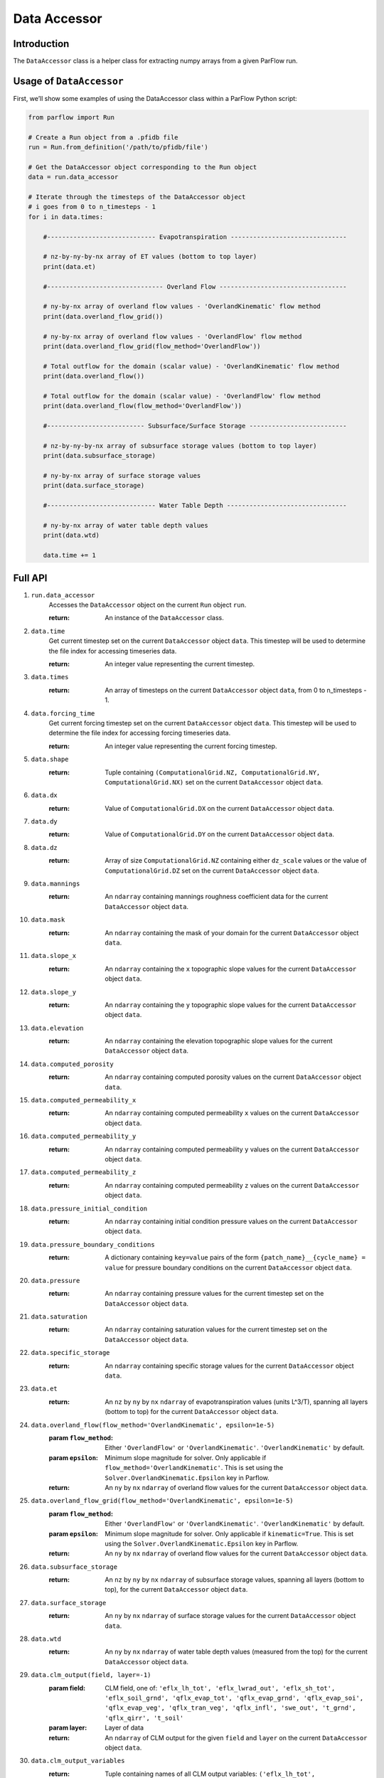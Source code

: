 .. _data_accessor:

Data Accessor
==============

.. _data_accessor_intro:

Introduction
-------------

The ``DataAccessor`` class is a helper class for extracting numpy arrays from a given
ParFlow run.

.. _data_accessor_usage:

Usage of ``DataAccessor``
-------------------------

First, we’ll show some examples of using the DataAccessor class within a ParFlow Python script:

.. code-block:: python3

    from parflow import Run

    # Create a Run object from a .pfidb file
    run = Run.from_definition('/path/to/pfidb/file')

    # Get the DataAccessor object corresponding to the Run object
    data = run.data_accessor

    # Iterate through the timesteps of the DataAccessor object
    # i goes from 0 to n_timesteps - 1
    for i in data.times:

        #----------------------------- Evapotranspiration -------------------------------

        # nz-by-ny-by-nx array of ET values (bottom to top layer)
        print(data.et)

        #------------------------------- Overland Flow ----------------------------------

        # ny-by-nx array of overland flow values - 'OverlandKinematic' flow method
        print(data.overland_flow_grid())

        # ny-by-nx array of overland flow values - 'OverlandFlow' flow method
        print(data.overland_flow_grid(flow_method='OverlandFlow'))

        # Total outflow for the domain (scalar value) - 'OverlandKinematic' flow method
        print(data.overland_flow())
        
        # Total outflow for the domain (scalar value) - 'OverlandFlow' flow method
        print(data.overland_flow(flow_method='OverlandFlow'))

        #-------------------------- Subsurface/Surface Storage --------------------------

        # nz-by-ny-by-nx array of subsurface storage values (bottom to top layer)
        print(data.subsurface_storage)

        # ny-by-nx array of surface storage values
        print(data.surface_storage)

        #----------------------------- Water Table Depth --------------------------------

        # ny-by-nx array of water table depth values
        print(data.wtd)

        data.time += 1


.. _data_accessor_api:

Full API
---------

#. ``run.data_accessor`` 
    Accesses the ``DataAccessor`` object on the current ``Run`` object ``run``. 

    :return: An instance of the ``DataAccessor`` class.

#. ``data.time``
    Get current timestep set on the current ``DataAccessor`` object ``data``. This timestep will be used to determine the file index for accessing timeseries data.
    
    :return: An integer value representing the current timestep.

#. ``data.times``
    :return: An array of timesteps on the current ``DataAccessor`` object ``data``, from 0 to n_timesteps - 1.

#. ``data.forcing_time``
    Get current forcing timestep set on the current ``DataAccessor`` object ``data``. This timestep will be used to determine the file index for accessing forcing timeseries data.

    :return: An integer value representing the current forcing timestep.

#. ``data.shape``
    :return: Tuple containing ``(ComputationalGrid.NZ, ComputationalGrid.NY, ComputationalGrid.NX)`` set on the current ``DataAccessor`` object ``data``.

#. ``data.dx``
    :return: Value of ``ComputationalGrid.DX`` on the current ``DataAccessor`` object ``data``.

#. ``data.dy``
    :return: Value of ``ComputationalGrid.DY`` on the current ``DataAccessor`` object ``data``.

#. ``data.dz``
    :return: Array of size ``ComputationalGrid.NZ`` containing either ``dz_scale`` values or the value of ``ComputationalGrid.DZ`` set on the current ``DataAccessor`` object ``data``.

#. ``data.mannings``
    :return: An ``ndarray`` containing mannings roughness coefficient data for the current ``DataAccessor`` object ``data``.

#. ``data.mask``
    :return: An ``ndarray`` containing the mask of your domain for the current ``DataAccessor`` object ``data``.

#. ``data.slope_x``
    :return: An ``ndarray`` containing the ``x`` topographic slope values for the current ``DataAccessor`` object ``data``.

#. ``data.slope_y``
    :return: An ``ndarray`` containing the ``y`` topographic slope values for the current ``DataAccessor`` object ``data``.

#. ``data.elevation``
    :return: An ``ndarray`` containing the elevation topographic slope values for the current ``DataAccessor`` object ``data``.

#. ``data.computed_porosity``
    :return: An ``ndarray`` containing computed porosity values on the current ``DataAccessor`` object ``data``.

#. ``data.computed_permeability_x``
    :return: An ``ndarray`` containing computed permeability ``x`` values on the current ``DataAccessor`` object ``data``.

#. ``data.computed_permeability_y``
    :return: An ``ndarray`` containing computed permeability ``y`` values on the current ``DataAccessor`` object ``data``.

#. ``data.computed_permeability_z``
    :return: An ``ndarray`` containing computed permeability ``z`` values on the current ``DataAccessor`` object ``data``.

#. ``data.pressure_initial_condition``
    :return: An ``ndarray`` containing initial condition pressure values on the current ``DataAccessor`` object ``data``.

#. ``data.pressure_boundary_conditions``
    :return: A dictionary containing ``key=value`` pairs of the form ``{patch_name}__{cycle_name} = value`` for pressure boundary conditions on the current ``DataAccessor`` object ``data``.

#. ``data.pressure``
    :return: An ``ndarray`` containing pressure values for the current timestep set on the ``DataAccessor`` object ``data``.

#. ``data.saturation``
    :return: An ``ndarray`` containing saturation values for the current timestep set on the ``DataAccessor`` object ``data``.

#. ``data.specific_storage``
    :return: An ``ndarray`` containing specific storage values for the current ``DataAccessor`` object ``data``.

#. ``data.et``
    :return: An ``nz`` by ``ny`` by ``nx`` ``ndarray`` of evapotranspiration values (units L^3/T), spanning all layers (bottom to top) for the current ``DataAccessor`` object ``data``.

#. ``data.overland_flow(flow_method='OverlandKinematic', epsilon=1e-5)``
    :param ``flow_method``: Either ``'OverlandFlow'`` or ``'OverlandKinematic'``. ``'OverlandKinematic'`` by default.
    :param ``epsilon``: Minimum slope magnitude for solver. Only applicable if ``flow_method='OverlandKinematic'``. This is set using the ``Solver.OverlandKinematic.Epsilon`` key in Parflow.

    :return: An ``ny`` by ``nx`` ``ndarray`` of overland flow values for the current ``DataAccessor`` object ``data``.

#. ``data.overland_flow_grid(flow_method='OverlandKinematic', epsilon=1e-5)``
    :param ``flow_method``: Either ``'OverlandFlow'`` or ``'OverlandKinematic'``. ``'OverlandKinematic'`` by default.
    :param ``epsilon``: Minimum slope magnitude for solver. Only applicable if ``kinematic=True``. This is set using the ``Solver.OverlandKinematic.Epsilon`` key in Parflow.

    :return: An ``ny`` by ``nx`` ``ndarray`` of overland flow values for the current ``DataAccessor`` object ``data``.

#. ``data.subsurface_storage``
    :return: An ``nz`` by ``ny`` by ``nx`` ``ndarray`` of subsurface storage values, spanning all layers (bottom to top), for the current ``DataAccessor`` object ``data``.

#. ``data.surface_storage``
    :return: An ``ny`` by ``nx`` ``ndarray`` of surface storage values for the current ``DataAccessor`` object ``data``.

#. ``data.wtd``
    :return: An ``ny`` by ``nx`` ``ndarray`` of water table depth values (measured from the top) for the current ``DataAccessor`` object ``data``.

#. ``data.clm_output(field, layer=-1)``
    :param field: CLM field, one of: ``'eflx_lh_tot', 'eflx_lwrad_out', 'eflx_sh_tot', 'eflx_soil_grnd', 'qflx_evap_tot', 'qflx_evap_grnd', 'qflx_evap_soi', 'qflx_evap_veg', 'qflx_tran_veg', 'qflx_infl',
        'swe_out', 't_grnd', 'qflx_qirr', 't_soil'``
    :param layer: Layer of data
    :return: An ``ndarray`` of CLM output for the given ``field`` and ``layer`` on the current ``DataAccessor`` object ``data``.

#. ``data.clm_output_variables``
    :return: Tuple containing names of all CLM output variables: ``('eflx_lh_tot', 'eflx_lwrad_out', 'eflx_sh_tot', 
        'eflx_soil_grnd', 'qflx_evap_tot', 'qflx_evap_grnd', 'qflx_evap_soi', 'qflx_evap_veg', 'qflx_tran_veg', 'qflx_infl',
        'swe_out', 't_grnd', 'qflx_qirr', 't_soil')``

#. ``data.clm_output_diagnostics``
    :return: String filepath to CLM output diagnostics file for the current ``DataAccessor`` object ``data``.

#. ``data.clm_output_eflx_lh_tot``
    :return: An ``ndarray`` containing CLM ``eflx_lh_tot`` data for the current ``DataAccessor`` object ``data``.

#. ``data.clm_output_eflx_lwrad_out``
    :return: An ``ndarray`` containing CLM ``eflx_lwrad_out`` data for the current ``DataAccessor`` object ``data``.

#. ``data.clm_output_eflx_sh_tot``
    :return: An ``ndarray`` containing CLM ``eflx_sh_tot`` data for the current ``DataAccessor`` object ``data``.

#. ``data.clm_output_eflx_soil_grnd``
    :return: An ``ndarray`` containing CLM ``eflx_soil_grnd`` data for the current ``DataAccessor`` object ``data``.

#. ``data.clm_output_qflx_evap_grnd``
    :return: An ``ndarray`` containing CLM ``qflx_evap_grnd`` data for the current ``DataAccessor`` object ``data``.

#. ``data.clm_output_qflx_evap_soi``
    :return: An ``ndarray`` containing CLM ``qflx_evap_soi`` data for the current ``DataAccessor`` object ``data``.

#. ``data.lm_output_qflx_evap_tot``
    :return: An ``ndarray`` containing CLM ``qflx_evap_tot`` data for the current ``DataAccessor`` object ``data``.

#. ``data.clm_output_qflx_evap_veg``
    :return: An ``ndarray`` containing CLM ``qflx_evap_veg`` data for the current ``DataAccessor`` object ``data``.

#. ``data.clm_output_qflx_infl``
    :return: An ``ndarray`` containing CLM ``qflx_infl`` data for the current ``DataAccessor`` object ``data``.

#. ``data.clm_output_qflx_top_soil``
    :return: An ``ndarray`` containing CLM ``qflx_top_soil`` data for the current ``DataAccessor`` object ``data``.

#. ``data.clm_output_qflx_tran_veg``
    :return: An ``ndarray`` containing CLM ``qflx_tran_veg`` data for the current ``DataAccessor`` object ``data``.

#. ``data.clm_output_swe_out``
    :return: An ``ndarray`` containing CLM ``swe_out`` data for the current ``DataAccessor`` object ``data``.

#. ``data.clm_output_t_grnd``
    :return: An ``ndarray`` containing CLM ``t_grnd`` data for the current ``DataAccessor`` object ``data``.

#. ``data.clm_forcing(name)``
    :param ``name``: Forcing type you're interested in
    :return: An ``ndarray`` containing CLM forcing data for the given ``name`` and forcing timestep set on the current ``DataAccessor`` object ``data``.

#. ``data.clm_forcing_dswr``
    :return: An ``ndarray`` containing CLM forcing data for Downward Visible or Short-Wave radiation [W/m2] for the forcing timestep set on the current ``DataAccessor`` object ``data``.

#. ``data.clm_forcing_dlwr``
    :return: An ``ndarray`` containing CLM forcing data for Downward Infa-Red or Long-Wave radiation [W/m2] for the forcing timestep set on the current ``DataAccessor`` object ``data``.

#. ``data.clm_forcing_apcp``
    :return: An ``ndarray`` containing CLM forcing data for Precipitation rate [mm/s] for the forcing timestep set on the current ``DataAccessor`` object ``data``.

#. ``data.clm_forcing_temp``
    :return: An ``ndarray`` containing CLM forcing data for Air temperature [K] for the forcing timestep set on the current ``DataAccessor`` object ``data``.

#. ``data.clm_forcing_ugrd``
    :return: An ``ndarray`` containing CLM forcing data for West-to-East or U-component of wind [m/s] for the forcing timestep set on the current ``DataAccessor`` object ``data``.

#. ``data.clm_forcing_vgrd``
    :return: An ``ndarray`` containing CLM forcing data for South-to-North or V-component of wind [m/s] for the forcing timestep set on the current ``DataAccessor`` object ``data``.

#. ``data.clm_forcing_press``
    :return: An ``ndarray`` containing CLM forcing data for Atmospheric Pressure [pa] for the forcing timestep set on the current ``DataAccessor`` object ``data``.

#. ``data.clm_forcing_spfh``
    :return: An ``ndarray`` containing CLM forcing data for Water-vapor specific humidity [kg/kg] for the forcing timestep set on the current ``DataAccessor`` object ``data``.

#. ``data.clm_map_land_fraction(name)``
    :param name: Type of land frac data you're interested in
    :return: Data corresponding to ``Solver.CLM.Vegetation.Map.LandFrac[name]`` key set on the ParFlow run for the current ``DataAccessor`` object ``data``.

#. ``data.clm_map_latitude``
    :return: Data corresponding to ``Solver.CLM.Vegetation.Map.Latitude`` key set on the ParFlow run for the current ``DataAccessor`` object ``data``.

#. ``data.clm_map_longitude``
    :return: Data corresponding to ``Solver.CLM.Vegetation.Map.Longitude`` key set on the ParFlow run for the current ``DataAccessor`` object ``data``.

#. ``data.clm_map_sand``
    :return: Data corresponding to ``Solver.CLM.Vegetation.Map.Sand`` key set on the ParFlow run for the current ``DataAccessor`` object ``data``.

#. ``data.clm_map_clay``
    :return: Data corresponding to ``Solver.CLM.Vegetation.Map.Clay`` key set on the ParFlow run for the current ``DataAccessor`` object ``data``.

#. ``data.clm_map_color``
    :return: Data corresponding to ``Solver.CLM.Vegetation.Map.Color`` key set on the ParFlow run for the current ``DataAccessor`` object ``data``.
